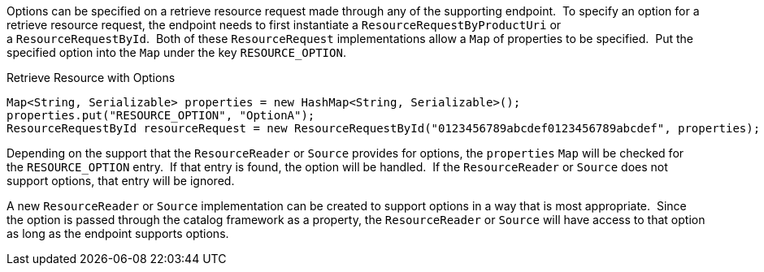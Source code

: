 :title: Retrieving Resource Options
:type: subArchitecture
:status: published
:parent: Content Item
:order: 01
:summary: Retrieving Resource Options.

Options can be specified on a retrieve resource request made through any of the supporting endpoint. 
To specify an option for a retrieve resource request, the endpoint needs to first instantiate a `ResourceRequestByProductUri` or a `ResourceRequestById`. 
Both of these `ResourceRequest` implementations allow a `Map` of properties to be specified. 
Put the specified option into the `Map` under the key `RESOURCE_OPTION`.  

.Retrieve Resource with Options
[source,java,linenums]
----
Map<String, Serializable> properties = new HashMap<String, Serializable>();
properties.put("RESOURCE_OPTION", "OptionA");
ResourceRequestById resourceRequest = new ResourceRequestById("0123456789abcdef0123456789abcdef", properties);
----

Depending on the support that the `ResourceReader` or `Source` provides for options, the `properties` `Map` will be checked for the `RESOURCE_OPTION` entry. 
If that entry is found, the option will be handled. 
If the `ResourceReader` or `Source` does not support options, that entry will be ignored.

A new `ResourceReader` or `Source` implementation can be created to support options in a way that is most appropriate. 
Since the option is passed through the catalog framework as a property, the `ResourceReader` or `Source` will have access to that option as long as the endpoint supports options.
